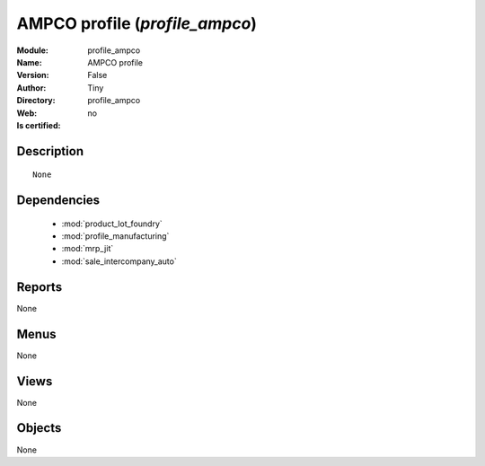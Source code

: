 
.. module:: profile_ampco
    :synopsis: AMPCO profile 
    :noindex:
.. 

.. raw:: html

    <link rel="stylesheet" href="../_static/hide_objects_in_sidebar.css" type="text/css" />

    <style>
      div.body p#module-profile_ampco {
        display: none;
      }
    </style>

AMPCO profile (*profile_ampco*)
===============================
:Module: profile_ampco
:Name: AMPCO profile
:Version: False
:Author: Tiny
:Directory: profile_ampco
:Web: 
:Is certified: no

Description
-----------

::

  None

Dependencies
------------

 * :mod:`product_lot_foundry`
 * :mod:`profile_manufacturing`
 * :mod:`mrp_jit`
 * :mod:`sale_intercompany_auto`

Reports
-------

None


Menus
-------


None


Views
-----


None



Objects
-------

None
